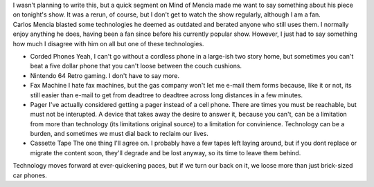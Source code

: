 | |image0|\ I wasn't planning to write this, but a quick segment on Mind
  of Mencia made me want to say something about his piece on tonight's
  show. It was a rerun, of course, but I don't get to watch the show
  regularly, although I am a fan.
| Carlos Mencia blasted some technologies he deemed as outdated and
  berated anyone who still uses them. I normally enjoy anything he does,
  having been a fan since before his currently popular show. However, I
  just had to say something how much I disagree with him on all but one
  of these technologies.

-  Corded Phones
   Yeah, I can't go without a cordless phone in a large-ish two story
   home, but sometimes you can't beat a five dollar phone that you can't
   loose between the couch cushions.
-  Nintendo 64
   Retro gaming. I don't have to say more.
   |image1|
-  Fax Machine
   I hate fax machines, but the gas company won't let me e-mail them
   forms because, like it or not, its still easier than e-mail to get
   from deadtree to deadtree across long distances in a few minutes.
-  Pager
   I've actually considered getting a pager instead of a cell phone.
   There are times you must be reachable, but must not be interupted. A
   device that takes away the desire to answer it, because you can't,
   can be a limitation from more than technology (its limitations
   original source) to a limitation for convinience. Technology can be a
   burden, and sometimes we must dial back to reclaim our lives.
-  Cassette Tape
   The one thing I'll agree on. I probably have a few tapes left laying
   around, but if you dont replace or migrate the content soon, they'll
   degrade and be lost anyway, so its time to leave them behind.

Technology moves forward at ever-quickening paces, but if we turn our
back on it, we loose more than just brick-sized car phones.

.. |image0| image:: http://photos1.blogger.com/blogger/1723/1190/320/122825_text_pager.0.jpg
   :target: http://photos1.blogger.com/blogger/1723/1190/1600/122825_text_pager.0.jpg
.. |image1| image:: http://photos1.blogger.com/blogger/1723/1190/320/111896_nintendo_64_controller_02.jpg
   :target: http://photos1.blogger.com/blogger/1723/1190/1600/111896_nintendo_64_controller_02.jpg
